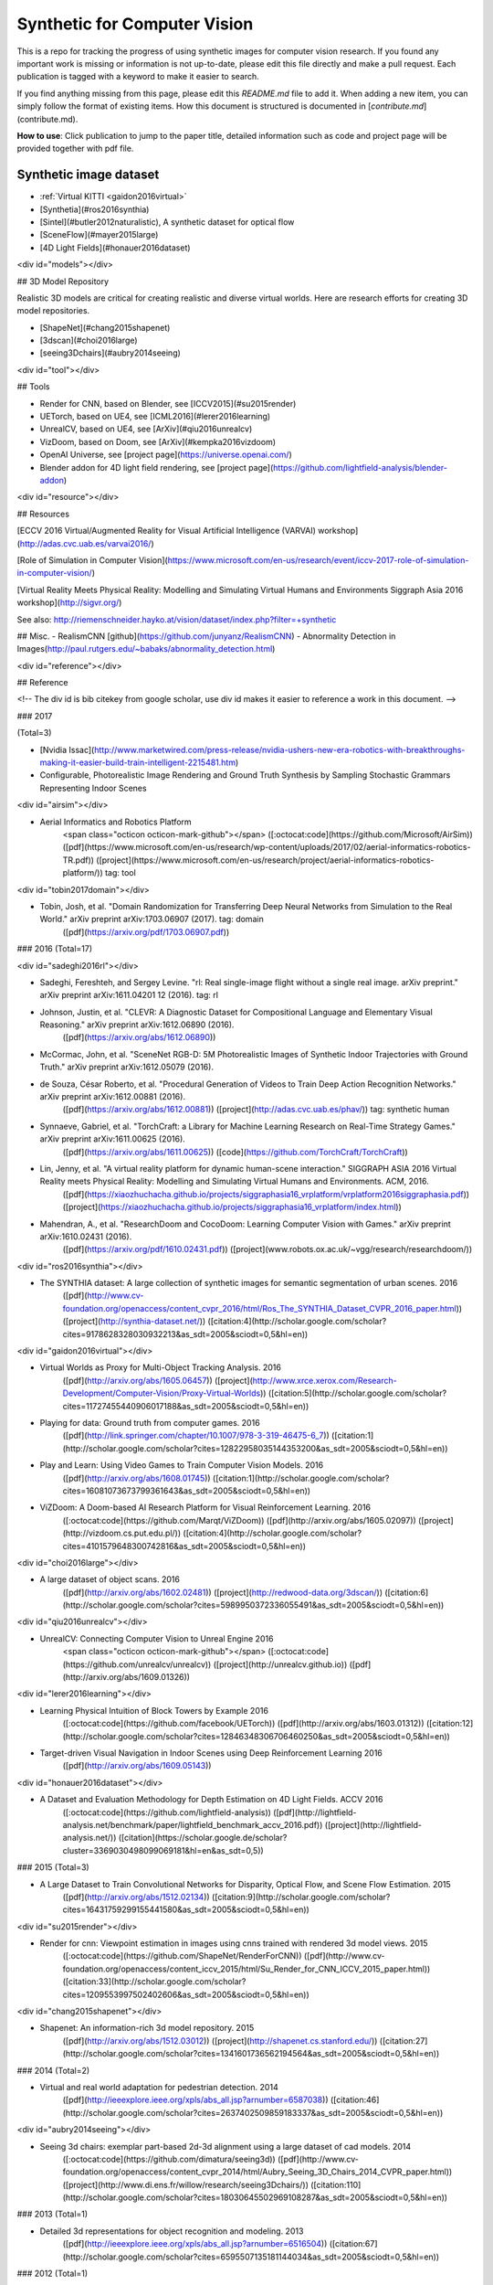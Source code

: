 =============================
Synthetic for Computer Vision
=============================

This is a repo for tracking the progress of using synthetic images for computer vision research. If you found any important work is missing or information is not up-to-date, please edit this file directly and make a pull request. Each publication is tagged with a keyword to make it easier to search.

If you find anything missing from this page, please edit this `README.md` file to add it. When adding a new item, you can simply follow the format of existing items. How this document is structured is documented in [`contribute.md`](contribute.md).


**How to use**: Click publication to jump to the paper title, detailed information such as code and project page will be provided together with pdf file.

.. _dataset:

Synthetic image dataset
=======================

- :ref:`Virtual KITTI <gaidon2016virtual>`
- [Synthetia](#ros2016synthia)
- [Sintel](#butler2012naturalistic), A synthetic dataset for optical flow
- [SceneFlow](#mayer2015large)
- [4D Light Fields](#honauer2016dataset)

<div id="models"></div>

## 3D Model Repository

Realistic 3D models are critical for creating realistic and diverse virtual worlds. Here are research efforts for creating 3D model repositories.

- [ShapeNet](#chang2015shapenet)
- [3dscan](#choi2016large)
- [seeing3Dchairs](#aubry2014seeing)

<div id="tool"></div>

## Tools

- Render for CNN, based on Blender, see [ICCV2015](#su2015render)
- UETorch, based on UE4, see [ICML2016](#lerer2016learning)
- UnrealCV, based on UE4, see [ArXiv](#qiu2016unrealcv)
- VizDoom, based on Doom, see [ArXiv](#kempka2016vizdoom)
- OpenAI Universe, see [project page](https://universe.openai.com/)
- Blender addon for 4D light field rendering, see [project page](https://github.com/lightfield-analysis/blender-addon)

<div id="resource"></div>

## Resources

[ECCV 2016 Virtual/Augmented Reality for Visual Artificial Intelligence (VARVAI) workshop](http://adas.cvc.uab.es/varvai2016/)

[Role of Simulation in Computer Vision](https://www.microsoft.com/en-us/research/event/iccv-2017-role-of-simulation-in-computer-vision/)

[Virtual Reality Meets Physical Reality:
Modelling and Simulating Virtual Humans and Environments
Siggraph Asia 2016 workshop](http://sigvr.org/)

See also: http://riemenschneider.hayko.at/vision/dataset/index.php?filter=+synthetic

## Misc.
- RealismCNN [github](https://github.com/junyanz/RealismCNN)
- Abnormality Detection in Images(http://paul.rutgers.edu/~babaks/abnormality_detection.html)

<div id="reference"></div>

## Reference

<!-- The div id is bib citekey from google scholar, use div id makes it easier to reference a work in this document. -->

### 2017

(Total=3)

- [Nvidia Issac](http://www.marketwired.com/press-release/nvidia-ushers-new-era-robotics-with-breakthroughs-making-it-easier-build-train-intelligent-2215481.htm)

- Configurable, Photorealistic Image Rendering and Ground Truth Synthesis by Sampling Stochastic Grammars Representing Indoor Scenes

<div id="airsim"></div>

- Aerial Informatics and Robotics Platform
	<span class="octicon octicon-mark-github"></span>
	([:octocat:code](https://github.com/Microsoft/AirSim))
	([pdf](https://www.microsoft.com/en-us/research/wp-content/uploads/2017/02/aerial-informatics-robotics-TR.pdf))
	([project](https://www.microsoft.com/en-us/research/project/aerial-informatics-robotics-platform/))
	tag: tool


<div id="tobin2017domain"></div>

- Tobin, Josh, et al. "Domain Randomization for Transferring Deep Neural Networks from Simulation to the Real World." arXiv preprint arXiv:1703.06907 (2017). tag: domain
	([pdf](https://arxiv.org/pdf/1703.06907.pdf))

### 2016
(Total=17)

<div id="sadeghi2016rl"></div>

- Sadeghi, Fereshteh, and Sergey Levine. "rl: Real single-image flight without a single real image. arXiv preprint." arXiv preprint arXiv:1611.04201 12 (2016). tag: rl

- Johnson, Justin, et al. "CLEVR: A Diagnostic Dataset for Compositional Language and Elementary Visual Reasoning." arXiv preprint arXiv:1612.06890 (2016).
	([pdf](https://arxiv.org/abs/1612.06890))

- McCormac, John, et al. "SceneNet RGB-D: 5M Photorealistic Images of Synthetic Indoor Trajectories with Ground Truth." arXiv preprint arXiv:1612.05079 (2016).

- de Souza, César Roberto, et al. "Procedural Generation of Videos to Train Deep Action Recognition Networks." arXiv preprint arXiv:1612.00881 (2016).
	([pdf](https://arxiv.org/abs/1612.00881))
	([project](http://adas.cvc.uab.es/phav/))
	tag: synthetic human

- Synnaeve, Gabriel, et al. "TorchCraft: a Library for Machine Learning Research on Real-Time Strategy Games." arXiv preprint arXiv:1611.00625 (2016).
	([pdf](https://arxiv.org/abs/1611.00625))
	([code](https://github.com/TorchCraft/TorchCraft))

- Lin, Jenny, et al. "A virtual reality platform for dynamic human-scene interaction." SIGGRAPH ASIA 2016 Virtual Reality meets Physical Reality: Modelling and Simulating Virtual Humans and Environments. ACM, 2016.
	([pdf](https://xiaozhuchacha.github.io/projects/siggraphasia16_vrplatform/vrplatform2016siggraphasia.pdf))
	([project](https://xiaozhuchacha.github.io/projects/siggraphasia16_vrplatform/index.html))

- Mahendran, A., et al. "ResearchDoom and CocoDoom: Learning Computer Vision with Games." arXiv preprint arXiv:1610.02431 (2016).
	([pdf](https://arxiv.org/pdf/1610.02431.pdf))
	([project](www.robots.ox.ac.uk/~vgg/research/researchdoom/))

<div id="ros2016synthia"></div>

- The SYNTHIA dataset: A large collection of synthetic images for semantic segmentation of urban scenes.  2016
	 ([pdf](http://www.cv-foundation.org/openaccess/content_cvpr_2016/html/Ros_The_SYNTHIA_Dataset_CVPR_2016_paper.html))
	 ([project](http://synthia-dataset.net/))
	 ([citation:4](http://scholar.google.com/scholar?cites=9178628328030932213&as_sdt=2005&sciodt=0,5&hl=en))

<div id="gaidon2016virtual"></div>

-   Virtual Worlds as Proxy for Multi-Object Tracking Analysis.  2016
	 ([pdf](http://arxiv.org/abs/1605.06457))
	 ([project](http://www.xrce.xerox.com/Research-Development/Computer-Vision/Proxy-Virtual-Worlds))
	 ([citation:5](http://scholar.google.com/scholar?cites=11727455440906017188&as_sdt=2005&sciodt=0,5&hl=en))

-   Playing for data: Ground truth from computer games.  2016
	 ([pdf](http://link.springer.com/chapter/10.1007/978-3-319-46475-6_7))
	 ([citation:1](http://scholar.google.com/scholar?cites=12822958035144353200&as_sdt=2005&sciodt=0,5&hl=en))

-   Play and Learn: Using Video Games to Train Computer Vision Models.  2016
	 ([pdf](http://arxiv.org/abs/1608.01745))
	 ([citation:1](http://scholar.google.com/scholar?cites=16081073673799361643&as_sdt=2005&sciodt=0,5&hl=en))

-   ViZDoom: A Doom-based AI Research Platform for Visual Reinforcement Learning.  2016
	([:octocat:code](https://github.com/Marqt/ViZDoom))
	([pdf](http://arxiv.org/abs/1605.02097))
	([project](http://vizdoom.cs.put.edu.pl/))
	([citation:4](http://scholar.google.com/scholar?cites=4101579648300742816&as_sdt=2005&sciodt=0,5&hl=en))

<div id="choi2016large"></div>

-   A large dataset of object scans.  2016
	 ([pdf](http://arxiv.org/abs/1602.02481))
	 ([project](http://redwood-data.org/3dscan/))
	 ([citation:6](http://scholar.google.com/scholar?cites=5989950372336055491&as_sdt=2005&sciodt=0,5&hl=en))

<div id="qiu2016unrealcv"></div>

-   UnrealCV: Connecting Computer Vision to Unreal Engine  2016
	<span class="octicon octicon-mark-github"></span>
	([:octocat:code](https://github.com/unrealcv/unrealcv))
	([project](http://unrealcv.github.io))
	([pdf](http://arxiv.org/abs/1609.01326))

<div id="lerer2016learning"></div>

-   Learning Physical Intuition of Block Towers by Example  2016
	([:octocat:code](https://github.com/facebook/UETorch))
	([pdf](http://arxiv.org/abs/1603.01312))
	([citation:12](http://scholar.google.com/scholar?cites=12846348306706460250&as_sdt=2005&sciodt=0,5&hl=en))

-   Target-driven Visual Navigation in Indoor Scenes using Deep Reinforcement Learning  2016
	 ([pdf](http://arxiv.org/abs/1609.05143))

<div id="honauer2016dataset"></div>

-   A Dataset and Evaluation Methodology for Depth Estimation on 4D Light Fields. ACCV 2016
	 ([:octocat:code](https://github.com/lightfield-analysis))
	 ([pdf](http://lightfield-analysis.net/benchmark/paper/lightfield_benchmark_accv_2016.pdf))
	 ([project](http://lightfield-analysis.net/))
	 ([citation](https://scholar.google.de/scholar?cluster=3369030498099069181&hl=en&as_sdt=0,5))

### 2015
(Total=3)

-   A Large Dataset to Train Convolutional Networks for Disparity, Optical Flow, and Scene Flow Estimation.  2015
	 ([pdf](http://arxiv.org/abs/1512.02134))
	 ([citation:9](http://scholar.google.com/scholar?cites=16431759299155441580&as_sdt=2005&sciodt=0,5&hl=en))

<div id="su2015render"></div>

-   Render for cnn: Viewpoint estimation in images using cnns trained with rendered 3d model views.  2015
	([:octocat:code](https://github.com/ShapeNet/RenderForCNN))
	([pdf](http://www.cv-foundation.org/openaccess/content_iccv_2015/html/Su_Render_for_CNN_ICCV_2015_paper.html))
	([citation:33](http://scholar.google.com/scholar?cites=1209553997502402606&as_sdt=2005&sciodt=0,5&hl=en))

<div id="chang2015shapenet"></div>

-   Shapenet: An information-rich 3d model repository.  2015
	 ([pdf](http://arxiv.org/abs/1512.03012))
	 ([project](http://shapenet.cs.stanford.edu/))
	 ([citation:27](http://scholar.google.com/scholar?cites=1341601736562194564&as_sdt=2005&sciodt=0,5&hl=en))

### 2014
(Total=2)

-   Virtual and real world adaptation for pedestrian detection.  2014
	 ([pdf](http://ieeexplore.ieee.org/xpls/abs_all.jsp?arnumber=6587038))
	 ([citation:46](http://scholar.google.com/scholar?cites=2637402509859183337&as_sdt=2005&sciodt=0,5&hl=en))

<div id="aubry2014seeing"></div>

-   Seeing 3d chairs: exemplar part-based 2d-3d alignment using a large dataset of cad models.  2014
	([:octocat:code](https://github.com/dimatura/seeing3d))
	([pdf](http://www.cv-foundation.org/openaccess/content_cvpr_2014/html/Aubry_Seeing_3D_Chairs_2014_CVPR_paper.html))
	([project](http://www.di.ens.fr/willow/research/seeing3Dchairs/))
	([citation:110](http://scholar.google.com/scholar?cites=18030645502969108287&as_sdt=2005&sciodt=0,5&hl=en))

### 2013
(Total=1)

-   Detailed 3d representations for object recognition and modeling.  2013
	 ([pdf](http://ieeexplore.ieee.org/xpls/abs_all.jsp?arnumber=6516504))
	 ([citation:67](http://scholar.google.com/scholar?cites=6595507135181144034&as_sdt=2005&sciodt=0,5&hl=en))

### 2012
(Total=1)

<div id="butler2012naturalistic"></div>

-   A naturalistic open source movie for optical flow evaluation.  2012
	 ([pdf](http://link.springer.com/chapter/10.1007/978-3-642-33783-3_44))
	 ([project](http://sintel.is.tue.mpg.de/))
	 ([citation:227](http://scholar.google.com/scholar?cites=15124407213489971559&as_sdt=20000005&sciodt=0,21&hl=en))

### 2010
(Total=1)

-   Learning appearance in virtual scenarios for pedestrian detection.  2010
	 ([pdf](http://ieeexplore.ieee.org/xpls/abs_all.jsp?arnumber=5540218))
	 ([citation:79](http://scholar.google.com/scholar?cites=17243485674852907889&as_sdt=2005&sciodt=0,5&hl=en))

### 2007
(Total=1)

-   Ovvv: Using virtual worlds to design and evaluate surveillance systems.  2007
	 ([pdf](http://ieeexplore.ieee.org/xpls/abs_all.jsp?arnumber=4270516))
	 ([citation:58](http://scholar.google.com/scholar?cites=3459961090644684583&as_sdt=2005&sciodt=0,5&hl=en))
